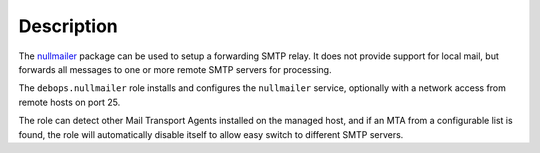Description
===========

The `nullmailer <http://untroubled.org/nullmailer/>`_ package can be used to
setup a forwarding SMTP relay. It does not provide support for local mail, but
forwards all messages to one or more remote SMTP servers for processing.

The ``debops.nullmailer`` role installs and configures the ``nullmailer``
service, optionally with a network access from remote hosts on port 25.

The role can detect other Mail Transport Agents installed on the managed host,
and if an MTA from a configurable list is found, the role will automatically
disable itself to allow easy switch to different SMTP servers.

